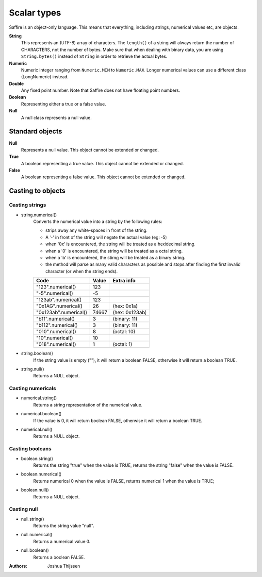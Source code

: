 ############
Scalar types
############

Saffire is an object-only language. This means that everything, including strings, numerical values etc, are objects.

**String**
    This represents an (UTF-8) array of characters. The ``length()`` of a string will always return the number of CHARACTERS,
    not the number of bytes. Make sure that when dealing with binary data, you are using ``String.bytes()`` instead of
    ``String`` in order to retrieve the actual bytes.

**Numeric**
    Numeric integer ranging from ``Numeric.MIN`` to ``Numeric.MAX``. Longer numerical values can use a different class
    (LongNumeric) instead.

**Double**
    Any fixed point number. Note that Saffire does not have floating point numbers.

**Boolean**
    Representing either a true or a false value.

**Null**
    A null class represents a null value.


Standard objects
----------------

**Null**
    Represents a null value. This object cannot be extended or changed.

**True**
    A boolean representing a true value. This object cannot be extended or changed.

**False**
    A boolean representing a false value. This object cannot be extended or changed.


Casting to objects
------------------

Casting strings
===============

* string.numerical()
    Converts the numerical value into a string by the following rules:

    * strips away any white-spaces in front of the string.
    * A '-' in front of the string will negate the actual value (eg: -5)
    * when '0x' is encountered, the string will be treated as a hexidecimal string.
    * when a '0' is encountered, the string will be treated as a octal string.
    * when a 'b' is encountered, the stirng will be treated as a binary string.
    * the method will parse as many valid characters as possible and stops after finding the first
      invalid character (or when the string ends).

    =====================  =====  ==============
    Code                   Value  Extra info
    =====================  =====  ==============
    "123".numerical()        123
    "-5".numerical()          -5
    "123ab".numerical()      123
    "0x1AG".numerical()       26  (hex: 0x1a)
    "0x123ab".numerical()  74667  (hex: 0x123ab)
    "b11".numerical()          3  (binary: 11)
    "b112".numerical()         3  (binary: 11)

    "010".numerical()          8  (octal: 10)
    "10".numerical()          10
    "018".numerical()          1  (octal: 1)
    =====================  =====  ==============


* string.boolean()
    If the string value is empty (""), it will return a boolean FALSE, otherwise it will return a boolean TRUE.

* string.null()
    Returns a NULL object.


Casting numericals
==================

* numerical.string()
    Returns a string representation of the numerical value.

* numerical.boolean()
    If the value is 0, it will return boolean FALSE, otherwise it will return a boolean TRUE.

* numerical.null()
    Returns a NULL object.


Casting booleans
================

* boolean.string()
    Returns the string "true" when the value is TRUE, returns the string "false" when the value is FALSE.

* boolean.numerical()
    Returns numerical 0 when the value is FALSE, returns numerical 1 when the value is TRUE;

* boolean.null()
    Returns a NULL object.


Casting null
============

* null.string()
    Returns the string value "null".

* null.numerical()
    Returns a numerical value 0.

* null.boolean()
    Returns a boolean FALSE.



:Authors:
   Joshua Thijssen
